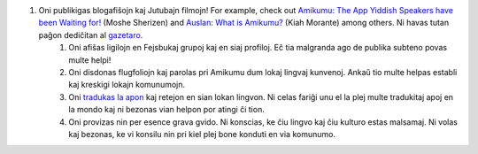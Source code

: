 #. Oni publikigas blogafiŝojn kaj Jutubajn filmojn! For example, check out `Amikumu: The App Yiddish Speakers have been Waiting for! <https://youtu.be/6g3QtBtBB_U>`_ (Moshe Sherizen) and `Auslan: What is Amikumu? <https://youtu.be/57W73If51NE>`_ (Kiah Morante) among others. Ni havas tutan paĝon dediĉitan al `gazetaro <http://amikumu.com/press/>`_.
 	#. Oni afiŝas ligilojn en Fejsbukaj grupoj kaj en siaj profiloj. Eĉ tia malgranda ago de publika subteno povas multe helpi!
 	#. Oni disdonas flugfoliojn kaj parolas pri Amikumu dum lokaj lingvaj kunvenoj. Ankaŭ tio multe helpas establi kaj kreskigi lokajn komunumojn.
 	#. Oni `tradukas la apon <https://traduk.amikumu.com/engage/amikumu/eo>`_ kaj retejon en sian lokan lingvon. Ni celas fariĝi unu el la plej multe tradukitaj apoj en la mondo kaj ni bezonas vian helpon por atingi ĉi tion.
 	#. Oni provizas nin per esence grava gvido. Ni konscias, ke ĉiu lingvo kaj ĉiu kulturo estas malsamaj. Ni volas kaj bezonas, ke vi konsilu nin pri kiel plej bone konduti en via komunumo.
